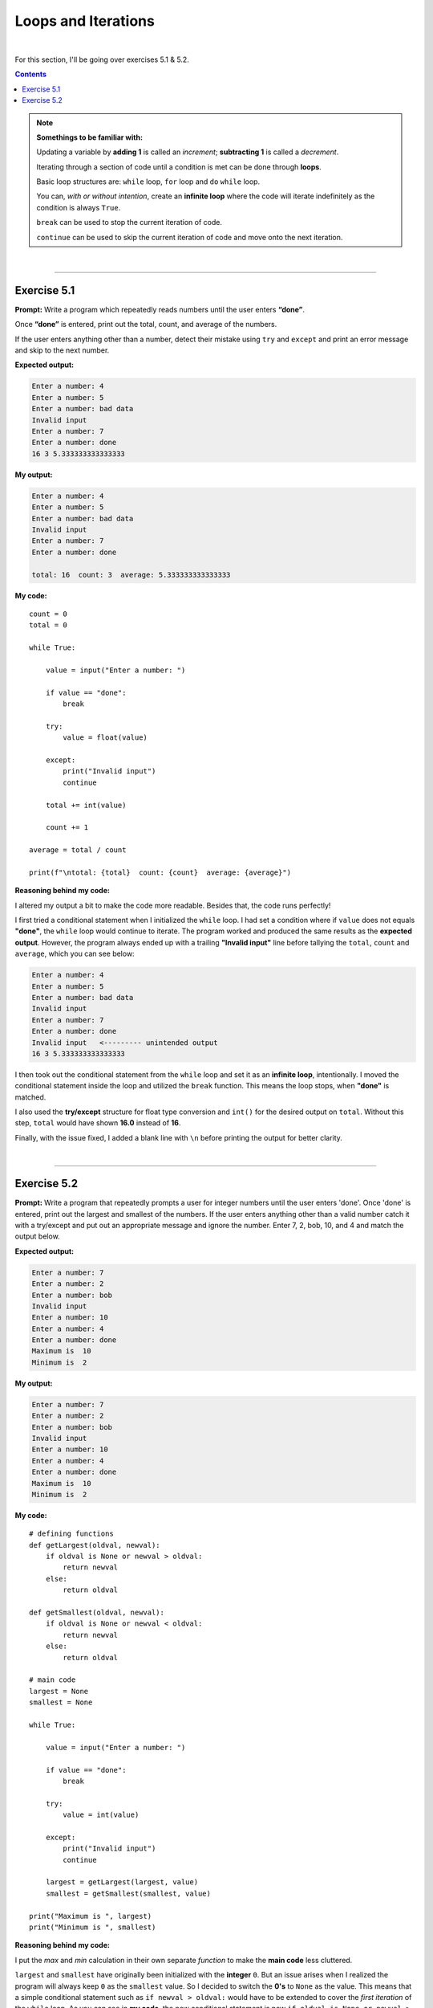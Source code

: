 Loops and Iterations
====================

|

For this section, I'll be going over exercises 5.1 & 5.2.

.. contents:: Contents
    :local:

.. note::

    **Somethings to be familiar with:**

    Updating a variable by **adding 1** is called an *increment*; **subtracting 1** is called a *decrement*.

    Iterating through a section of code until a condition is met can be done through **loops**.

    Basic loop structures are: ``while`` loop, ``for`` loop and ``do`` ``while`` loop.

    You can, *with or without intention*, create an **infinite loop** where the code will iterate indefinitely as the condition is always ``True``.

    ``break`` can be used to stop the current iteration of code.

    ``continue`` can be used to skip the current iteration of code and move onto the next iteration.

|

----

Exercise 5.1
------------

**Prompt:** Write a program which repeatedly reads numbers until the user enters **“done”**.

Once **“done”** is entered, print out the total, count, and average of the numbers.

If the user enters anything other than a number, detect their mistake using ``try`` and ``except`` and print an error message and skip to the next number.

**Expected output:**

.. code-block:: text

    Enter a number: 4
    Enter a number: 5
    Enter a number: bad data
    Invalid input
    Enter a number: 7
    Enter a number: done
    16 3 5.333333333333333

**My output:**

.. code-block:: text

    Enter a number: 4
    Enter a number: 5
    Enter a number: bad data 
    Invalid input   
    Enter a number: 7
    Enter a number: done 

    total: 16  count: 3  average: 5.333333333333333

**My code:**
::

    count = 0
    total = 0

    while True:
        
        value = input("Enter a number: ")

        if value == "done":
            break
        
        try:
            value = float(value)

        except:
            print("Invalid input")
            continue

        total += int(value)
        
        count += 1

    average = total / count

    print(f"\ntotal: {total}  count: {count}  average: {average}")

**Reasoning behind my code:**

I altered my output a bit to make the code more readable. Besides that, the code runs perfectly!

I first tried a conditional statement when I initialized the ``while`` loop. I had set a condition where if ``value`` does not equals **"done"**, the ``while`` loop would continue to iterate. The program worked and produced the same results as the **expected output**. However, the program always ended up with a trailing **"Invalid input"** line before tallying the ``total``, ``count`` and ``average``, which you can see below:

.. code-block:: text

    Enter a number: 4
    Enter a number: 5
    Enter a number: bad data
    Invalid input
    Enter a number: 7
    Enter a number: done
    Invalid input   <--------- unintended output
    16 3 5.333333333333333

I then took out the conditional statement from the ``while`` loop and set it as an **infinite loop**, intentionally. I moved the conditional statement inside the loop and utilized the ``break`` function. This means the loop stops, when **"done"** is matched.

I also used the **try/except** structure for float type conversion and ``int()`` for the desired output on ``total``. Without this step, ``total`` would have shown **16.0** instead of **16**.

Finally, with the issue fixed, I added a blank line with ``\n`` before printing the output for better clarity.

|

----

Exercise 5.2
------------

**Prompt:** Write a program that repeatedly prompts a user for integer numbers until the user enters 'done'. Once 'done' is entered, print out the largest and smallest of the numbers. If the user enters anything other than a valid number catch it with a try/except and put out an appropriate message and ignore the number. Enter 7, 2, bob, 10, and 4 and match the output below. 

**Expected output:**

.. code-block:: text

    Enter a number: 7
    Enter a number: 2
    Enter a number: bob
    Invalid input
    Enter a number: 10
    Enter a number: 4
    Enter a number: done
    Maximum is  10
    Minimum is  2

**My output:**

.. code-block:: text

    Enter a number: 7
    Enter a number: 2
    Enter a number: bob
    Invalid input
    Enter a number: 10
    Enter a number: 4
    Enter a number: done
    Maximum is  10
    Minimum is  2

**My code:**
::

    # defining functions
    def getLargest(oldval, newval):
        if oldval is None or newval > oldval:
            return newval
        else:
            return oldval

    def getSmallest(oldval, newval):
        if oldval is None or newval < oldval:
            return newval
        else:
            return oldval

    # main code
    largest = None
    smallest = None

    while True:
        
        value = input("Enter a number: ")

        if value == "done":
            break
        
        try:
            value = int(value)

        except:
            print("Invalid input")
            continue

        largest = getLargest(largest, value)
        smallest = getSmallest(smallest, value)    

    print("Maximum is ", largest)
    print("Minimum is ", smallest)

**Reasoning behind my code:**

I put the *max* and *min* calculation in their own separate *function* to make the **main code** less cluttered.

``largest`` and ``smallest`` have originally been initialized with the **integer** ``0``. But an issue arises when I realized the program will always keep ``0`` as the ``smallest`` value. So I decided to switch the **0's** to ``None`` as the value. This means that a simple conditional statement such as ``if newval > oldval:`` would have to be extended to cover the *first iteration* of the ``while`` loop. As you can see in **my code**, the new conditional statement is now ``if oldval is None or newval > oldval:``

The rest of the code is pretty straightforward!

